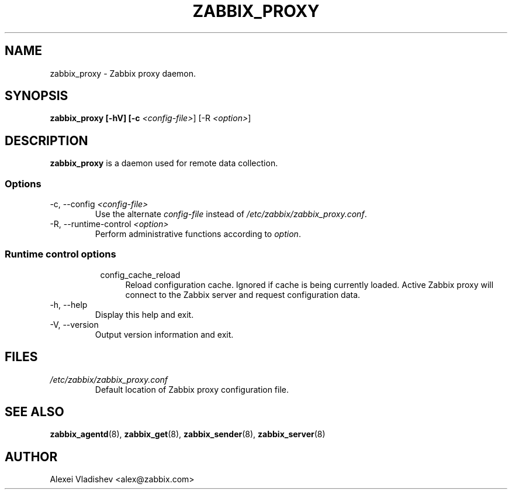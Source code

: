 .TH ZABBIX_PROXY 8 "5 July 2011"
.SH NAME
zabbix_proxy \- Zabbix proxy daemon.
.SH SYNOPSIS
.B zabbix_proxy [-hV] [-c \fI<config-file>\fR] [-R \fI<option>\fR]
.SH DESCRIPTION
.B zabbix_proxy
is a daemon used for remote data collection.
.SS Options
.IP "-c, --config \fI<config-file>\fR"
Use the alternate \fIconfig-file\fR instead of \fI/etc/zabbix/zabbix_proxy.conf\fR.
.IP "-R, --runtime-control \fI<option>\fR"
Perform administrative functions according to \fIoption\fR.
.SS
.RS 4
Runtime control options
.RS 4
.TP 4
config_cache_reload
Reload configuration cache. Ignored if cache is being currently loaded. Active Zabbix proxy will connect to the Zabbix server and request configuration data.
.RE
.RE
.IP "-h, --help"
Display this help and exit.
.IP "-V, --version"
Output version information and exit.
.SH FILES
.TP
.I /etc/zabbix/zabbix_proxy.conf
Default location of Zabbix proxy configuration file.
.SH "SEE ALSO"
.BR zabbix_agentd (8),
.BR zabbix_get (8),
.BR zabbix_sender (8),
.BR zabbix_server (8)
.SH AUTHOR
Alexei Vladishev <alex@zabbix.com>
